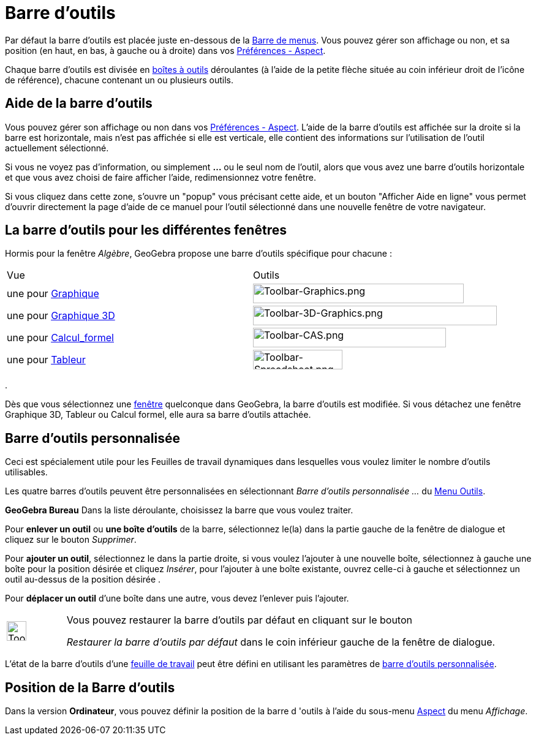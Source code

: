 = Barre d'outils
:page-en: Toolbar
ifdef::env-github[:imagesdir: /fr/modules/ROOT/assets/images]

Par défaut la barre d’outils est placée juste en-dessous de la xref:/Barre_de_menus.adoc[Barre de menus]. Vous pouvez
gérer son affichage ou non, et sa position (en haut, en bas, à gauche ou à droite) dans vos
xref:/Dialogue_Options.adoc[Préférences - Aspect].

Chaque barre d’outils est divisée en xref:/Outils.adoc[boîtes à outils] déroulantes (à l'aide de la petite flèche située
au coin inférieur droit de l'icône de référence), chacune contenant un ou plusieurs outils.

== Aide de la barre d’outils

Vous pouvez gérer son affichage ou non dans vos xref:/Dialogue_Options.adoc[Préférences - Aspect]. L'aide de la barre
d’outils est affichée sur la droite si la barre est horizontale, mais n'est pas affichée si elle est verticale, elle
contient des informations sur l'utilisation de l'outil actuellement sélectionné.

Si vous ne voyez pas d'information, ou simplement *...* ou le seul nom de l'outil, alors que vous avez une barre
d'outils horizontale et que vous avez choisi de faire afficher l'aide, redimensionnez votre fenêtre.

Si vous cliquez dans cette zone, s'ouvre un "popup" vous précisant cette aide, et un bouton "Afficher Aide en ligne"
vous permet d'ouvrir directement la page d'aide de ce manuel pour l'outil sélectionné dans une nouvelle fenêtre de votre
navigateur.

== La barre d’outils pour les différentes fenêtres

Hormis pour la fenêtre _Algèbre_, GeoGebra propose une barre d’outils spécifique pour chacune :

[cols=",",]
|===
| Vue| Outils
|une pour xref:/Graphique.adoc[Graphique] |image:344px-Toolbar-Graphics.png[Toolbar-Graphics.png,width=344,height=32]

|une pour xref:/Graphique_3D.adoc[Graphique 3D]
|image:398px-Toolbar-3D-Graphics.png[Toolbar-3D-Graphics.png,width=398,height=32]

|une pour xref:/Calcul_formel.adoc[Calcul_formel] |image:315px-Toolbar-CAS.png[Toolbar-CAS.png,width=315,height=32]

|une pour xref:/Tableur.adoc[Tableur] |image:146px-Toolbar-Spreadsheet.png[Toolbar-Spreadsheet.png,width=146,height=32]
|===

.

Dès que vous sélectionnez une xref:/VuesEx.adoc[fenêtre] quelconque dans GeoGebra, la barre d’outils est modifiée. Si vous
détachez une fenêtre Graphique 3D, Tableur ou Calcul formel, elle aura sa barre d’outils attachée.

== Barre d’outils personnalisée

Ceci est spécialement utile pour les Feuilles de travail dynamiques dans lesquelles vous voulez limiter le nombre
d’outils utilisables.

Les quatre barres d’outils peuvent être personnalisées en sélectionnant _Barre d'outils personnalisée …_ du
xref:/Menu_Outils.adoc[Menu Outils].

*GeoGebra Bureau* Dans la liste déroulante, choisissez la barre que vous voulez traiter.

Pour *enlever un outil* ou *une boîte d'outils* de la barre, sélectionnez le(la) dans la partie gauche de la fenêtre de dialogue et cliquez sur le
bouton _Supprimer_.

Pour *ajouter un outil*, sélectionnez le dans la partie droite, si vous voulez l'ajouter à une
nouvelle boîte, sélectionnez à gauche une boîte pour la position désirée et cliquez _Insérer_, pour l'ajouter à une
boîte existante, ouvrez celle-ci à gauche et sélectionnez un outil au-dessus de la position désirée .

Pour *déplacer un outil* d'une boîte dans une autre, vous devez l'enlever puis l'ajouter.

[width=100%, cols="12%,88%",]
|===
|image:Tool_tool.png[Tool tool.png,width=32,height=32] |Vous pouvez restaurer la barre d’outils par défaut en cliquant sur le bouton

_Restaurer la barre d’outils par défaut_ dans le coin inférieur gauche de la fenêtre de dialogue.

|===




L'état de la barre d'outils d'une xref:/Exporter_Feuille_de_travail.adoc[feuille de travail] peut être défini en
utilisant les paramètres de https://geogebra.github.io/docs/reference/en/GeoGebra_App_Parameters/[barre d'outils personnalisée].

== Position de la Barre d’outils

Dans la version *Ordinateur*, vous pouvez définir la position de la barre d 'outils à l'aide du sous-menu
xref:/Dialogue_Options.adoc[Aspect] du menu _Affichage_.
